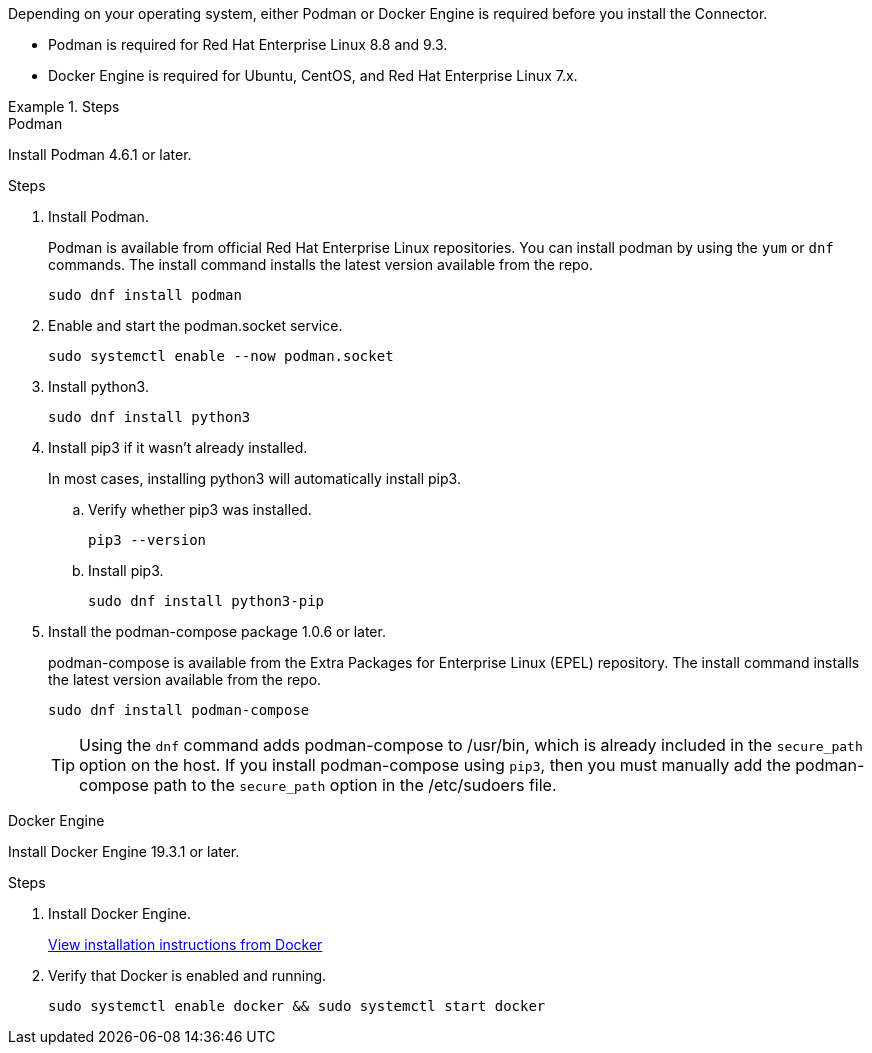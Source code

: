 Depending on your operating system, either Podman or Docker Engine is required before you install the Connector.

* Podman is required for Red Hat Enterprise Linux 8.8 and 9.3.

* Docker Engine is required for Ubuntu, CentOS, and Red Hat Enterprise Linux 7.x.

.Steps

[role="tabbed-block"]
====
.Podman
--
Install Podman 4.6.1 or later.

.Steps

. Install Podman.
+
Podman is available from official Red Hat Enterprise Linux repositories. You can install podman by using the `yum` or `dnf` commands. The install command installs the latest version available from the repo.
+
[source,cli]
sudo dnf install podman

. Enable and start the podman.socket service.
+
[source,cli]
sudo systemctl enable --now podman.socket

. Install python3.
+
[source,cli]
sudo dnf install python3

. Install pip3 if it wasn't already installed.
+
In most cases, installing python3 will automatically install pip3.
+
.. Verify whether pip3 was installed.
+
[source,cli]
pip3 --version

.. Install pip3.
+
[source,cli]
sudo dnf install python3-pip

. Install the podman-compose package 1.0.6 or later.
+
podman-compose is available from the Extra Packages for Enterprise Linux (EPEL) repository. The install command installs the latest version available from the repo.
+
[source,cli]
sudo dnf install podman-compose

+
TIP: Using the `dnf` command adds podman-compose to /usr/bin, which is already included in the `secure_path` option on the host. If you install podman-compose using `pip3`, then you must manually add the podman-compose path to the `secure_path` option in the /etc/sudoers file.

--

.Docker Engine
--
Install Docker Engine 19.3.1 or later.

.Steps

. Install Docker Engine.
+
https://docs.docker.com/engine/install/[View installation instructions from Docker^]

. Verify that Docker is enabled and running.
+
[source,cli]
sudo systemctl enable docker && sudo systemctl start docker
--

====
// end tabbed area